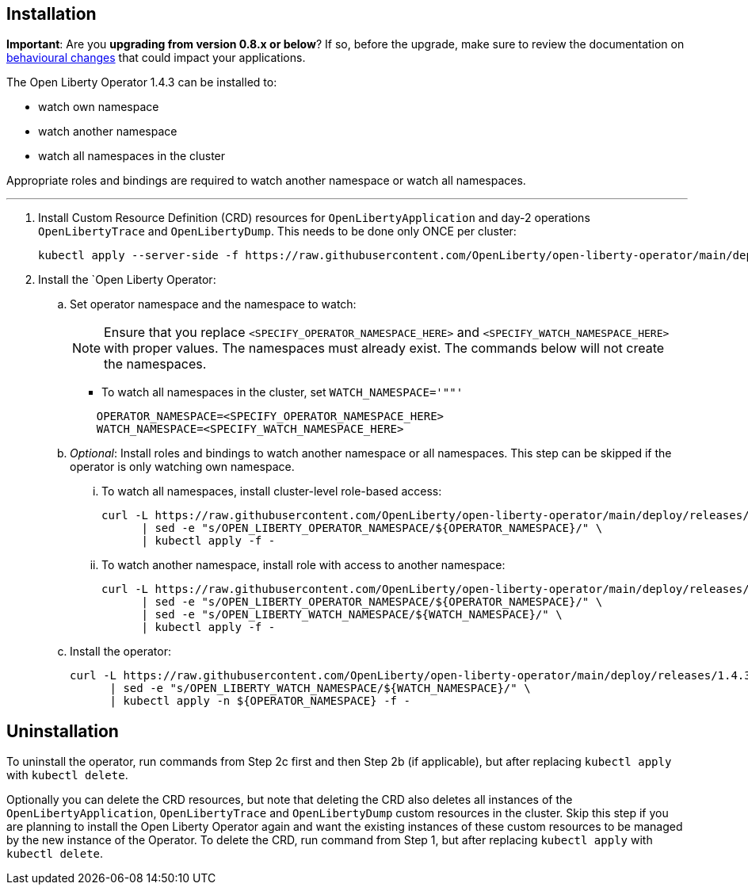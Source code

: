 
== Installation

**Important**: Are you **upgrading from version 0.8.x or below**? If so, before the upgrade, make sure to review the documentation on link:++https://ibm.biz/olo-upgrade-v1++[behavioural changes] that could impact your applications.

The Open Liberty Operator 1.4.3 can be installed to:

* watch own namespace
* watch another namespace
* watch all namespaces in the cluster

Appropriate roles and bindings are required to watch another namespace or watch all namespaces.

---

. Install Custom Resource Definition (CRD) resources for `OpenLibertyApplication` and day-2 operations `OpenLibertyTrace` and `OpenLibertyDump`. This needs to be done only ONCE per cluster:
+
[source,sh]
----
kubectl apply --server-side -f https://raw.githubusercontent.com/OpenLiberty/open-liberty-operator/main/deploy/releases/1.4.3/kubectl/openliberty-app-crd.yaml
----

. Install the `Open Liberty Operator:

.. Set operator namespace and the namespace to watch:
+
NOTE: Ensure that you replace  `<SPECIFY_OPERATOR_NAMESPACE_HERE>` and `<SPECIFY_WATCH_NAMESPACE_HERE>` with proper values. The namespaces must already exist. The commands below will not create the namespaces.
+
  * To watch all namespaces in the cluster, set `WATCH_NAMESPACE='""'`
+

[source,sh]
----
    OPERATOR_NAMESPACE=<SPECIFY_OPERATOR_NAMESPACE_HERE>
    WATCH_NAMESPACE=<SPECIFY_WATCH_NAMESPACE_HERE>
----

.. _Optional_: Install roles and bindings to watch another namespace or all namespaces.  This step can be skipped if the operator is only watching own namespace.

... To watch all namespaces, install cluster-level role-based access:
+
[source,sh]
----
curl -L https://raw.githubusercontent.com/OpenLiberty/open-liberty-operator/main/deploy/releases/1.4.3/kubectl/openliberty-app-rbac-watch-all.yaml \
      | sed -e "s/OPEN_LIBERTY_OPERATOR_NAMESPACE/${OPERATOR_NAMESPACE}/" \
      | kubectl apply -f -
----

... To watch another namespace, install role with access to another namespace:
+
[source,sh]
----
curl -L https://raw.githubusercontent.com/OpenLiberty/open-liberty-operator/main/deploy/releases/1.4.3/kubectl/openliberty-app-rbac-watch-another.yaml \
      | sed -e "s/OPEN_LIBERTY_OPERATOR_NAMESPACE/${OPERATOR_NAMESPACE}/" \
      | sed -e "s/OPEN_LIBERTY_WATCH_NAMESPACE/${WATCH_NAMESPACE}/" \
      | kubectl apply -f -
----

.. Install the operator:
+
[source,sh]
----
curl -L https://raw.githubusercontent.com/OpenLiberty/open-liberty-operator/main/deploy/releases/1.4.3/kubectl/openliberty-app-operator.yaml \
      | sed -e "s/OPEN_LIBERTY_WATCH_NAMESPACE/${WATCH_NAMESPACE}/" \
      | kubectl apply -n ${OPERATOR_NAMESPACE} -f -
----

== Uninstallation

To uninstall the operator, run commands from Step 2c first and then Step 2b (if applicable), but after replacing `kubectl apply` with `kubectl delete`.

Optionally you can delete the CRD resources, but note that deleting the CRD also deletes all instances of the `OpenLibertyApplication`, `OpenLibertyTrace` and `OpenLibertyDump` custom resources in the cluster. Skip this step if you are planning to install the Open Liberty Operator again and want the existing instances of these custom resources to be managed by the new instance of the Operator. To delete the CRD, run command from Step 1, but after replacing `kubectl apply` with `kubectl delete`.
